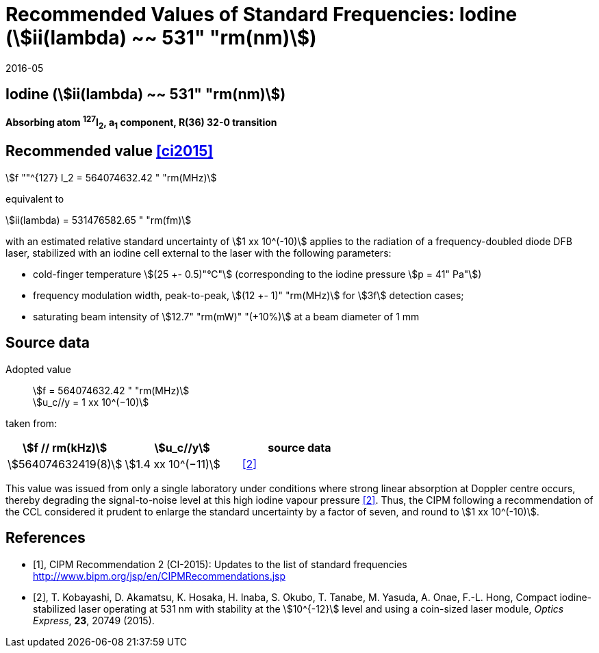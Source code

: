 = Recommended Values of Standard Frequencies: Iodine (stem:[ii(lambda) ~~ 531" "rm(nm)])
:appendix-id: 2
:partnumber: 1
:edition: 9
:copyright-year: 2019
:language: en
:docnumber: SI MEP M REC 531nm
:title-appendix-en: Recommended values of standard frequencies for applications including the practical realization of the metre and secondary representations of the second
:title-appendix-fr: Valeurs recommandées des fréquences étalons destinées à la mise en pratique de la définition du mètre et aux représentations secondaires de la seconde
:title-part-en: Iodine (stem:[ii(lambda) ~~ 531" "rm(nm)])
:title-part-fr: Iodine (stem:[ii(lambda) ~~ 531" "rm(nm)])
:title-en: The International System of Units
:title-fr: Le système international d’unités
:doctype: mise-en-pratique
:committee-acronym: CCL-CCTF-WGFS
:committee-en: CCL-CCTF Frequency Standards Working Group
:si-aspect: m_c_deltanu
:docstage: in-force
:confirmed-date: 2015-10
:revdate: 2016-05
:docsubstage: 60
:imagesdir: images
:mn-document-class: bipm
:mn-output-extensions: xml,html,pdf,rxl
:local-cache-only:
:data-uri-image:

== Iodine (stem:[ii(lambda) ~~ 531" "rm(nm)])

*Absorbing atom ^127^I~2~, a~1~ component, R(36) 32-0 transition*

== Recommended value <<ci2015>>

stem:[f ""^{127} I_2 = 564074632.42 " "rm(MHz)]

equivalent to

stem:[ii(lambda) = 531476582.65 " "rm(fm)]

with an estimated relative standard uncertainty of stem:[1 xx 10^(-10)] applies to the radiation of a frequency-doubled diode DFB laser, stabilized with an iodine cell external to the laser with the following parameters:

* cold-finger temperature stem:[(25 +- 0.5)"°C"] (corresponding to the iodine pressure stem:[p = 41" Pa"])
* frequency modulation width, peak-to-peak, stem:[(12 +- 1)" "rm(MHz)] for stem:[3f] detection cases;
* saturating beam intensity of stem:[12.7" "rm(mW)" "(+10%)] at a beam diameter of 1 mm

== Source data

Adopted value:: stem:[f = 564074632.42 " "rm(MHz)] +
stem:[u_c//y = 1 xx 10^(−10)]

taken from:

[%unnumbered]
|===
h| stem:[f // rm(kHz)] h| stem:[u_c//y] h| source data

| stem:[564074632419(8)] | stem:[1.4 xx 10^(−11)] | <<kobayashi>>
|===

This value was issued from only a single laboratory under conditions where strong linear absorption at Doppler centre occurs, thereby degrading the signal-to-noise level at this high iodine vapour pressure <<kobayashi>>. Thus, the CIPM following a recommendation of the CCL considered it prudent to enlarge the standard uncertainty by a factor of seven, and round to stem:[1 xx 10^(-10)].

[bibliography]
== References

* [[[ci2015,1]]], CIPM Recommendation 2 (CI-2015): Updates to the list of standard frequencies http://www.bipm.org/jsp/en/CIPMRecommendations.jsp
* [[[kobayashi,2]]], T. Kobayashi, D. Akamatsu, K. Hosaka, H. Inaba, S. Okubo, T. Tanabe, M. Yasuda, A. Onae, F.-L. Hong, Compact iodine-stabilized laser operating at 531 nm with stability at the stem:[10^{-12}] level and using a coin-sized laser module, _Optics Express_, *23*, 20749 (2015).

